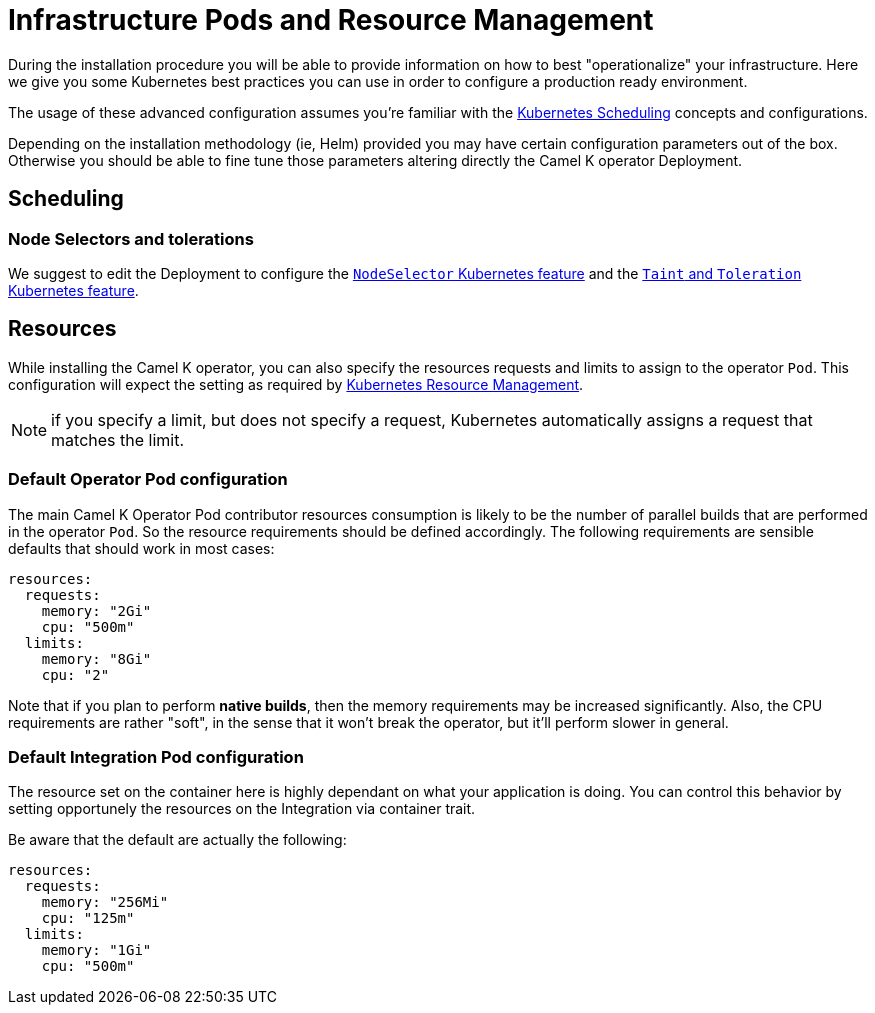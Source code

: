 [[scheduling-infra-pod]]
= Infrastructure Pods and Resource Management

During the installation procedure you will be able to provide information on how to best "operationalize" your infrastructure. Here we give you some Kubernetes best practices you can use in order to configure a production ready environment.

The usage of these advanced configuration assumes you're familiar with the https://kubernetes.io/docs/concepts/scheduling-eviction/[Kubernetes Scheduling] concepts and configurations.

Depending on the installation methodology (ie, Helm) provided you may have certain configuration parameters out of the box. Otherwise you should be able to fine tune those parameters altering directly the Camel K operator Deployment.

[[scheduling-infra-pod-scheduling]]
== Scheduling

=== Node Selectors and tolerations

We suggest to edit the Deployment to configure the https://kubernetes.io/docs/concepts/scheduling-eviction/assign-pod-node/[`NodeSelector` Kubernetes feature] and the https://kubernetes.io/docs/concepts/scheduling-eviction/taint-and-toleration/[`Taint` and `Toleration` Kubernetes feature].

[[scheduling-infra-pod-resources]]
== Resources

While installing the Camel K operator, you can also specify the resources requests and limits to assign to the operator `Pod`. This configuration will expect the setting as required by https://kubernetes.io/docs/concepts/configuration/manage-resources-containers/[Kubernetes Resource Management].

NOTE: if you specify a limit, but does not specify a request, Kubernetes automatically assigns a request that matches the limit.

=== Default Operator Pod configuration

The main Camel K Operator Pod contributor resources consumption is likely to be the number of parallel builds that are performed in the operator `Pod`. So the resource requirements should be defined accordingly. The following requirements are sensible defaults that should work in most cases:

```
resources:
  requests:
    memory: "2Gi"
    cpu: "500m"
  limits:
    memory: "8Gi"
    cpu: "2"
```

Note that if you plan to perform **native builds**, then the memory requirements may be increased significantly. Also, the CPU requirements are rather "soft", in the sense that it won't break the operator, but it'll perform slower in general.

=== Default Integration Pod configuration

The resource set on the container here is highly dependant on what your application is doing. You can control this behavior by setting opportunely the resources on the Integration via container trait.

Be aware that the default are actually the following:

```
resources:
  requests:
    memory: "256Mi"
    cpu: "125m"
  limits:
    memory: "1Gi"
    cpu: "500m"
```